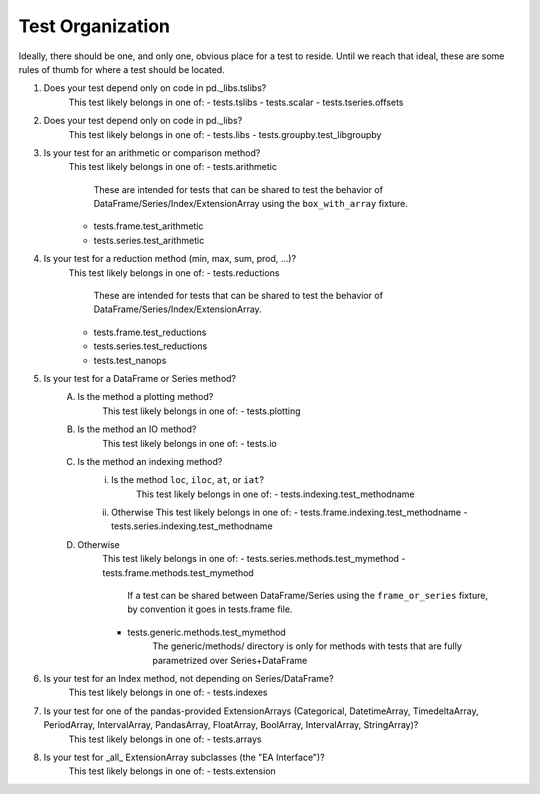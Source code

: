 .. _test_organization:

Test Organization
=================
Ideally, there should be one, and only one, obvious place for a test to reside.
Until we reach that ideal, these are some rules of thumb for where a test should
be located.

1) Does your test depend only on code in pd._libs.tslibs?
    This test likely belongs in one of:
    - tests.tslibs
    - tests.scalar
    - tests.tseries.offsets

2) Does your test depend only on code in pd._libs?
    This test likely belongs in one of:
    - tests.libs
    - tests.groupby.test_libgroupby

3) Is your test for an arithmetic or comparison method?
    This test likely belongs in one of:
    - tests.arithmetic
        These are intended for tests that can be shared to test the behavior of DataFrame/Series/Index/ExtensionArray using the ``box_with_array`` fixture.
    - tests.frame.test_arithmetic
    - tests.series.test_arithmetic

4) Is your test for a reduction method (min, max, sum, prod, ...)?
    This test likely belongs in one of:
    - tests.reductions
        These are intended for tests that can be shared to test the behavior of DataFrame/Series/Index/ExtensionArray.
    - tests.frame.test_reductions
    - tests.series.test_reductions
    - tests.test_nanops

5) Is your test for a DataFrame or Series method?
    A) Is the method a plotting method?
        This test likely belongs in one of:
        - tests.plotting
    B) Is the method an IO method?
        This test likely belongs in one of:
        - tests.io

    C) Is the method an indexing method?
        i) Is the method ``loc``, ``iloc``, ``at``, or ``iat``?
            This test likely belongs in one of:
            - tests.indexing.test_methodname
        ii) Otherwise
            This test likely belongs in one of:
            - tests.frame.indexing.test_methodname
            - tests.series.indexing.test_methodname

    D) Otherwise
        This test likely belongs in one of:
        - tests.series.methods.test_mymethod
        - tests.frame.methods.test_mymethod
            If a test can be shared between DataFrame/Series using the ``frame_or_series`` fixture, by convention it goes in tests.frame file.
        - tests.generic.methods.test_mymethod
            The generic/methods/ directory is only for methods with tests
            that are fully parametrized over Series+DataFrame

6) Is your test for an Index method, not depending on Series/DataFrame?
    This test likely belongs in one of:
    - tests.indexes

7) Is your test for one of the pandas-provided ExtensionArrays (Categorical, DatetimeArray, TimedeltaArray, PeriodArray, IntervalArray, PandasArray, FloatArray, BoolArray, IntervalArray, StringArray)?
    This test likely belongs in one of:
    - tests.arrays

8) Is your test for _all_ ExtensionArray subclasses (the "EA Interface")?
    This test likely belongs in one of:
    - tests.extension
